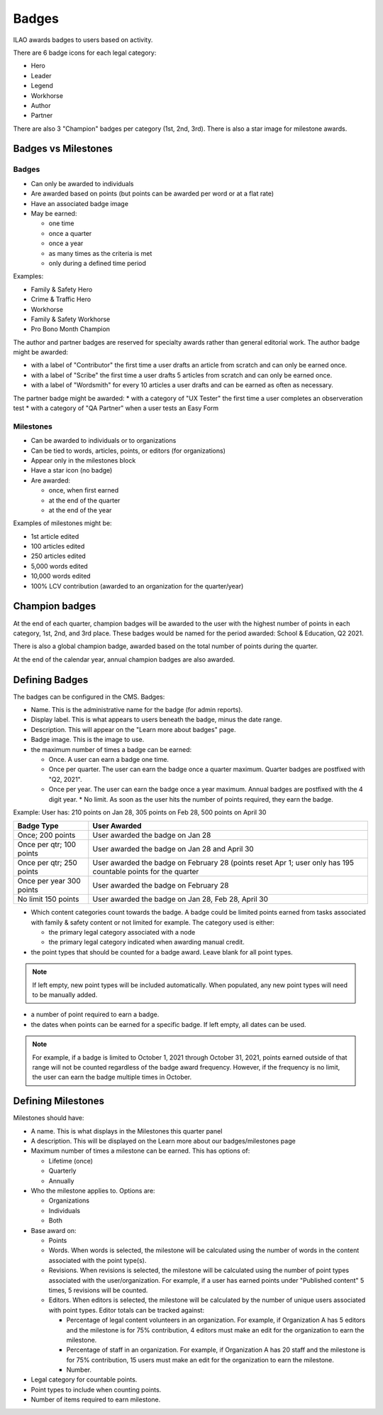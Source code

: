 ==============
Badges
==============

ILAO awards badges to users based on activity.

.. image:: ../assets/lcv_badges.png

There are 6 badge icons for each legal category:

* Hero
* Leader
* Legend
* Workhorse
* Author
* Partner

There are also 3 "Champion" badges per category (1st, 2nd, 3rd).
There is also a star image for milestone awards.

Badges vs Milestones
======================
Badges
------------

* Can only be awarded to individuals
* Are awarded based on points (but points can be awarded per word or at a flat rate)
* Have an associated badge image
* May be earned:
 
  * one time
  * once a quarter
  * once a year
  * as many times as the criteria is met
  * only during a defined time period

Examples:

* Family & Safety Hero
* Crime & Traffic Hero
* Workhorse
* Family & Safety Workhorse
* Pro Bono Month Champion

The author and partner badges are reserved for specialty awards rather than general editorial work.  The author badge might be awarded:

* with a label of "Contributor" the first time a user drafts an article from scratch and can only be earned once.
* with a label of "Scribe" the first time a user drafts 5 articles from scratch and can only be earned once.
* with a label of "Wordsmith" for every 10 articles a user drafts and can be earned as often as necessary.

The partner badge might be awarded:
* with a category of "UX Tester" the first time a user completes an observeration test
* with a category of "QA Partner" when a user tests an Easy Form


Milestones
------------

* Can be awarded to individuals or to organizations
* Can be tied to words, articles, points, or editors (for organizations)
* Appear only in the milestones block
* Have a star icon (no badge)
* Are awarded:

  * once, when first earned
  * at the end of the quarter
  * at the end of the year


Examples of milestones might be:

* 1st article edited
* 100 articles edited
* 250 articles edited
* 5,000 words edited
* 10,000 words edited
* 100% LCV contribution (awarded to an organization for the quarter/year)

Champion badges
=================
At the end of each quarter, champion badges will be awarded to the user with the highest number of points in each category, 1st, 2nd, and 3rd place. These badges would be named for the period awarded: School & Education, Q2 2021.

There is also a global champion badge, awarded based on the total number of points during the quarter.

At the end of the calendar year, annual champion badges are also awarded.

Defining Badges 
===============================
The badges can be configured in the CMS. Badges:

* Name.  This is the administrative name for the badge (for admin reports).
* Display label.  This is what appears to users beneath the badge, minus the date range.
* Description.  This will appear on the "Learn more about badges" page.
* Badge image.  This is the image to use.  
* the maximum number of times a badge can be earned:

  * Once.  A user can earn a badge one time. 
  * Once per quarter.  The user can earn the badge once a quarter maximum.  Quarter badges are postfixed with "Q2, 2021".  
  * Once per year.  The user can earn the badge once a year maximum. Annual badges are postfixed with the 4 digit year.  
    * No limit. As soon as the user hits the number of points required, they earn the badge.  
    
    
Example:  User has: 210 points on Jan 28, 305 points on Feb 28, 500 points on April 30

+--------------------+--------------------------------------------------------------+
| Badge Type         |  User Awarded                                                |
+====================+==============================================================+
| Once; 200 points   | User awarded the badge on Jan 28                             |
+--------------------+--------------------------------------------------------------+
| Once per qtr;      | User awarded the badge on Jan 28 and April 30                |
| 100 points         |                                                              |
+--------------------+--------------------------------------------------------------+
| Once per qtr;      | User awarded the badge on February 28 (points reset Apr 1;   |
| 250 points         | user only has 195 countable points for the quarter           |
+--------------------+--------------------------------------------------------------+
| Once per year      | User awarded the badge on February 28                        |
| 300 points         |                                                              |
+--------------------+--------------------------------------------------------------+
| No limit           | User awarded the badge on Jan 28, Feb 28, April 30           |
| 150 points         |                                                              |
+--------------------+--------------------------------------------------------------+

* Which content categories count towards the badge.  A badge could be limited points earned from tasks associated with family & safety content or not limited for example.  The category used is either:
 
  * the primary legal category associated with a node
  * the primary legal category indicated when awarding manual credit.
  
* the point types that should be counted for a badge award.  Leave blank for all point types.

.. note:: If left empty, new point types will be included automatically.  When populated, any new point types will need to be manually added.
  
* a number of point required to earn a badge.
  
* the dates when points can be earned for a specific badge.  If left empty, all dates can be used.

.. note:: For example, if a badge is limited to October 1, 2021 through October 31, 2021, points earned outside of that range will not be counted regardless of the badge award frequency.  However, if the frequency is no limit, the user can earn the badge multiple times in October.    


Defining Milestones
=====================
Milestones should have:

* A name.  This is what displays in the Milestones this quarter panel
* A description.  This will be displayed on the Learn more about our badges/milestones page
* Maximum number of times a milestone can be earned.  This has options of:

  * Lifetime (once)
  * Quarterly
  * Annually
  
* Who the milestone applies to.   Options are:

  * Organizations
  * Individuals
  * Both

* Base award on:

  * Points
  * Words.  When words is selected, the milestone will be calculated using the number of words in the content associated with the point type(s).
  * Revisions.  When revisions is selected, the milestone will be calculated using the number of point types associated with the user/organization.  For example, if a user has earned points under "Published content" 5 times, 5 revisions will be counted.
  * Editors.  When editors is selected, the milestone will be calculated by the number of unique users associated with point types. Editor totals can be tracked against:
  
    * Percentage of legal content volunteers in an organization.  For example, if Organization A has 5 editors and the milestone is for 75% contribution, 4 editors must make an edit for the organization to earn the milestone.
    * Percentage of staff in an organization.  For example, if Organization A has 20 staff  and the milestone is for 75% contribution, 15 users must make an edit for the organization to earn the milestone.
    * Number.   

  
* Legal category for countable points.  
* Point types to include when counting points.
* Number of items required to earn milestone.  
  
  
  

